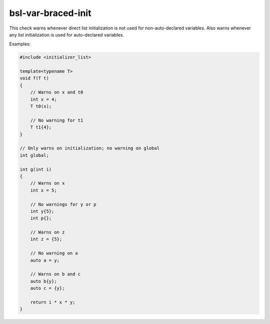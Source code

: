 .. title:: clang-tidy - bsl-var-braced-init

bsl-var-braced-init
===================

This check warns whenever direct list initialization is not used for
non-auto-declared variables. Also warns whenever any list initialization
is used for auto-declared variables.

Examples:

.. code-block:: c++

  #include <initializer_list>

  template<typename T>
  void f(T t)
  {
      // Warns on x and t0
      int x = 4;
      T t0(x);

      // No warning for t1
      T t1{4};
  }

  // Only warns on initialization; no warning on global
  int global;

  int g(int i)
  {
      // Warns on x
      int x = 5;

      // No warnings for y or p
      int y{5};
      int p{};

      // Warns on z
      int z = {5};

      // No warning on a
      auto a = y;

      // Warns on b and c
      auto b{y};
      auto c = {y};

      return i * x * y;
  }
